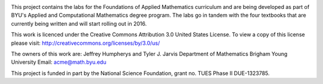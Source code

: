 .. image:: https://travis-ci.org/byuimpact/numerical_computing.png?branch=develop
   :target: https://travis-ci.org/byuimpact/numerical_computing

This project contains the labs for the Foundations of Applied Mathematics curriculum and
are being developed as part of BYU's Applied and Computational Mathematics degree program.
The labs go in tandem with the four textbooks that are currently being written and will
start rolling out in 2016.

This work is licenced under the Creative Commons Attribution 3.0 United States License.  
To view a copy of this license please visit:
http://creativecommons.org/licenses/by/3.0/us/

The owners of this work are:
Jeffrey Humpherys and Tyler J. Jarvis
Department of Mathematics
Brigham Young University
Email: acme@math.byu.edu

This project is funded in part by the National Science Foundation, grant no. TUES Phase II DUE-1323785.

